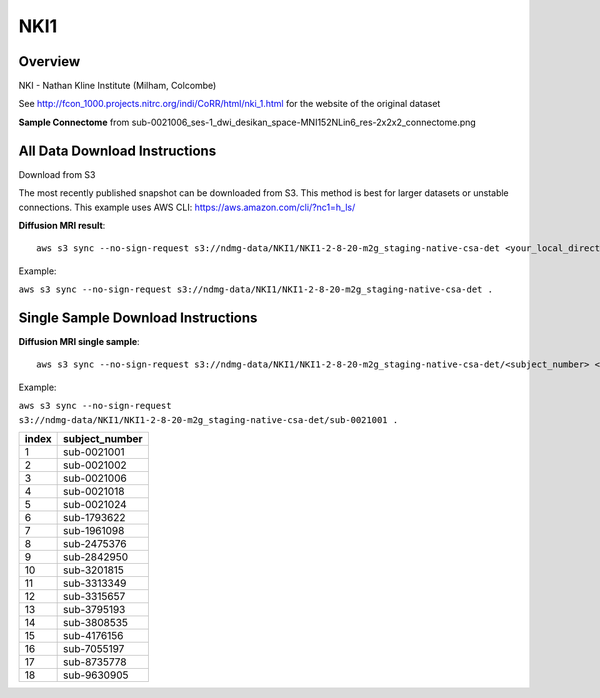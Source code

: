 .. m2g_data documentation master file, created by
   sphinx-quickstart on Tue Mar 10 15:24:51 2020.
   You can adapt this file completely to your liking, but it should at least
   contain the root `toctree` directive.

******************
NKI1
******************


Overview
-----------

NKI - Nathan Kline Institute (Milham, Colcombe)

See http://fcon_1000.projects.nitrc.org/indi/CoRR/html/nki_1.html for the website of the original dataset


**Sample Connectome** from sub-0021006_ses-1_dwi_desikan_space-MNI152NLin6_res-2x2x2_connectome.png


.. image:: ../../_static/connectomic_pic/NKI1-sub-0021006_ses-1_dwi_desikan_space-MNI152NLin6_res-2x2x2_connectome.png
	:width: 400
	:align: center


All Data Download Instructions
-------------------------------------

Download from S3

The most recently published snapshot can be downloaded from S3. This method is best for larger datasets or unstable connections. This example uses AWS CLI: https://aws.amazon.com/cli/?nc1=h_ls/



**Diffusion MRI result**::

	aws s3 sync --no-sign-request s3://ndmg-data/NKI1/NKI1-2-8-20-m2g_staging-native-csa-det <your_local_direction>
	
Example: 

``aws s3 sync --no-sign-request s3://ndmg-data/NKI1/NKI1-2-8-20-m2g_staging-native-csa-det .``

	
	



Single Sample Download Instructions
----------------------------------------



**Diffusion MRI single sample**::
    
    aws s3 sync --no-sign-request s3://ndmg-data/NKI1/NKI1-2-8-20-m2g_staging-native-csa-det/<subject_number> <your_local_direction>

Example: 

``aws s3 sync --no-sign-request s3://ndmg-data/NKI1/NKI1-2-8-20-m2g_staging-native-csa-det/sub-0021001 .``

======	==============================
index	subject_number
======	==============================
1    	sub-0021001
2    	sub-0021002
3    	sub-0021006
4    	sub-0021018
5    	sub-0021024
6    	sub-1793622
7    	sub-1961098
8    	sub-2475376
9		sub-2842950
10    	sub-3201815
11    	sub-3313349
12    	sub-3315657
13    	sub-3795193
14    	sub-3808535
15    	sub-4176156
16    	sub-7055197
17    	sub-8735778
18    	sub-9630905
======	==============================
